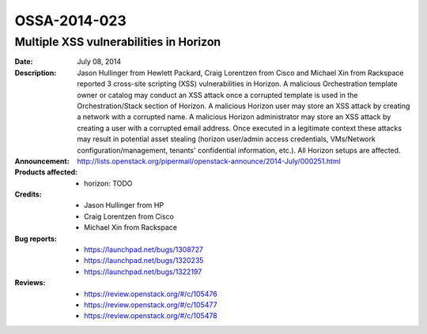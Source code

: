 =============
OSSA-2014-023
=============

Multiple XSS vulnerabilities in Horizon
---------------------------------------
:Date: July 08, 2014

:Description:

   Jason Hullinger from Hewlett Packard, Craig Lorentzen from Cisco and
   Michael Xin from Rackspace reported 3 cross-site scripting (XSS)
   vulnerabilities in Horizon. A malicious Orchestration template owner or
   catalog may conduct an XSS attack once a corrupted template is used in
   the Orchestration/Stack section of Horizon. A malicious Horizon user may
   store an XSS attack by creating a network with a corrupted name. A
   malicious Horizon administrator may store an XSS attack by creating a
   user with a corrupted email address. Once executed in a legitimate
   context these attacks may result in potential asset stealing (horizon
   user/admin access credentials, VMs/Network configuration/management,
   tenants' confidential information, etc.). All Horizon setups are
   affected.

:Announcement:

   `http://lists.openstack.org/pipermail/openstack-announce/2014-July/000251.html <http://lists.openstack.org/pipermail/openstack-announce/2014-July/000251.html>`_

:Products affected: 
   - horizon: TODO



:Credits:

   - Jason Hullinger from HP
   - Craig Lorentzen from Cisco
   - Michael Xin from Rackspace



:Bug reports:

   - `https://launchpad.net/bugs/1308727 <https://launchpad.net/bugs/1308727>`_
   - `https://launchpad.net/bugs/1320235 <https://launchpad.net/bugs/1320235>`_
   - `https://launchpad.net/bugs/1322197 <https://launchpad.net/bugs/1322197>`_



:Reviews:

   - `https://review.openstack.org/#/c/105476 <https://review.openstack.org/#/c/105476>`_
   - `https://review.openstack.org/#/c/105477 <https://review.openstack.org/#/c/105477>`_
   - `https://review.openstack.org/#/c/105478 <https://review.openstack.org/#/c/105478>`_



